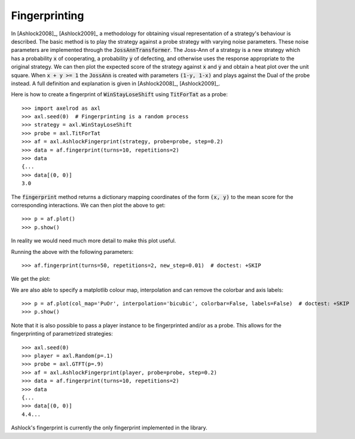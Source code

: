 .. _fingerprinting:

Fingerprinting
==============

In [Ashlock2008]_, [Ashlock2009]_ a methodology for obtaining visual
representation of a strategy's behaviour is described.  The basic method is to
play the strategy against a probe strategy with varying noise parameters.
These noise parameters are implemented through the :code:`JossAnnTransformer`.
The Joss-Ann of a strategy is a new strategy which has a probability :code:`x`
of cooperating, a probability :code:`y` of defecting, and otherwise uses the
response appropriate to the original strategy.  We can then plot the expected
score of the strategy against :code:`x` and :code:`y` and obtain a heat plot
over the unit square.  When :code:`x + y >= 1` the :code:`JossAnn` is created
with parameters :code:`(1-y, 1-x)` and plays against the Dual of the probe
instead. A full definition and explanation is given in
[Ashlock2008]_, [Ashlock2009]_.

Here is how to create a fingerprint of :code:`WinStayLoseShift` using
:code:`TitForTat` as a probe::

    >>> import axelrod as axl
    >>> axl.seed(0)  # Fingerprinting is a random process
    >>> strategy = axl.WinStayLoseShift
    >>> probe = axl.TitForTat
    >>> af = axl.AshlockFingerprint(strategy, probe=probe, step=0.2)
    >>> data = af.fingerprint(turns=10, repetitions=2)
    >>> data
    {...
    >>> data[(0, 0)]
    3.0

The :code:`fingerprint` method returns a dictionary mapping coordinates of the
form :code:`(x, y)` to the mean score for the corresponding interactions.
We can then plot the above to get::

    >>> p = af.plot()
    >>> p.show()

.. image:: _static/fingerprinting/WSLS_small.png
     :width: 100%
     :align: center

In reality we would need much more detail to make this plot useful.

Running the above with the following parameters::

    >>> af.fingerprint(turns=50, repetitions=2, new_step=0.01)  # doctest: +SKIP

We get the plot:

.. image:: _static/fingerprinting/WSLS_large.png
     :width: 100%
     :align: center

We are also able to specify a matplotlib colour map, interpolation and can
remove the colorbar and axis labels::

    >>> p = af.plot(col_map='PuOr', interpolation='bicubic', colorbar=False, labels=False)  # doctest: +SKIP
    >>> p.show()

.. image:: _static/fingerprinting/WSLS_large_alt.png
     :width: 100%
     :align: center

Note that it is also possible to pass a player instance to be fingerprinted
and/or as a probe.
This allows for the fingerprinting of parametrized strategies::

    >>> axl.seed(0)
    >>> player = axl.Random(p=.1)
    >>> probe = axl.GTFT(p=.9)
    >>> af = axl.AshlockFingerprint(player, probe=probe, step=0.2)
    >>> data = af.fingerprint(turns=10, repetitions=2)
    >>> data
    {...
    >>> data[(0, 0)]
    4.4...

Ashlock's fingerprint is currently the only fingerprint implemented in the
library.

